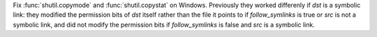 Fix :func:`shutil.copymode` and :func:`shutil.copystat` on Windows.
Previously they worked differenly if *dst* is a symbolic link: they modified the permission bits of *dst* itself
rather than the file it points to if *follow_symlinks* is true or *src* is
not a symbolic link, and did not modify the permission bits if
*follow_symlinks* is false and *src* is a symbolic link.
